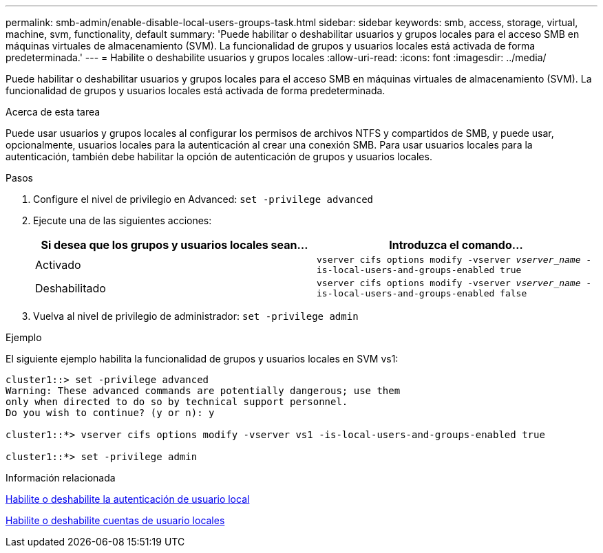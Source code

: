 ---
permalink: smb-admin/enable-disable-local-users-groups-task.html 
sidebar: sidebar 
keywords: smb, access, storage, virtual, machine, svm, functionality, default 
summary: 'Puede habilitar o deshabilitar usuarios y grupos locales para el acceso SMB en máquinas virtuales de almacenamiento (SVM). La funcionalidad de grupos y usuarios locales está activada de forma predeterminada.' 
---
= Habilite o deshabilite usuarios y grupos locales
:allow-uri-read: 
:icons: font
:imagesdir: ../media/


[role="lead"]
Puede habilitar o deshabilitar usuarios y grupos locales para el acceso SMB en máquinas virtuales de almacenamiento (SVM). La funcionalidad de grupos y usuarios locales está activada de forma predeterminada.

.Acerca de esta tarea
Puede usar usuarios y grupos locales al configurar los permisos de archivos NTFS y compartidos de SMB, y puede usar, opcionalmente, usuarios locales para la autenticación al crear una conexión SMB. Para usar usuarios locales para la autenticación, también debe habilitar la opción de autenticación de grupos y usuarios locales.

.Pasos
. Configure el nivel de privilegio en Advanced: `set -privilege advanced`
. Ejecute una de las siguientes acciones:
+
|===
| Si desea que los grupos y usuarios locales sean... | Introduzca el comando... 


 a| 
Activado
 a| 
`vserver cifs options modify -vserver _vserver_name_ -is-local-users-and-groups-enabled true`



 a| 
Deshabilitado
 a| 
`vserver cifs options modify -vserver _vserver_name_ -is-local-users-and-groups-enabled false`

|===
. Vuelva al nivel de privilegio de administrador: `set -privilege admin`


.Ejemplo
El siguiente ejemplo habilita la funcionalidad de grupos y usuarios locales en SVM vs1:

[listing]
----
cluster1::> set -privilege advanced
Warning: These advanced commands are potentially dangerous; use them
only when directed to do so by technical support personnel.
Do you wish to continue? (y or n): y

cluster1::*> vserver cifs options modify -vserver vs1 -is-local-users-and-groups-enabled true

cluster1::*> set -privilege admin
----
.Información relacionada
xref:enable-disable-local-user-authentication-task.adoc[Habilite o deshabilite la autenticación de usuario local]

xref:enable-disable-local-user-accounts-task.adoc[Habilite o deshabilite cuentas de usuario locales]
